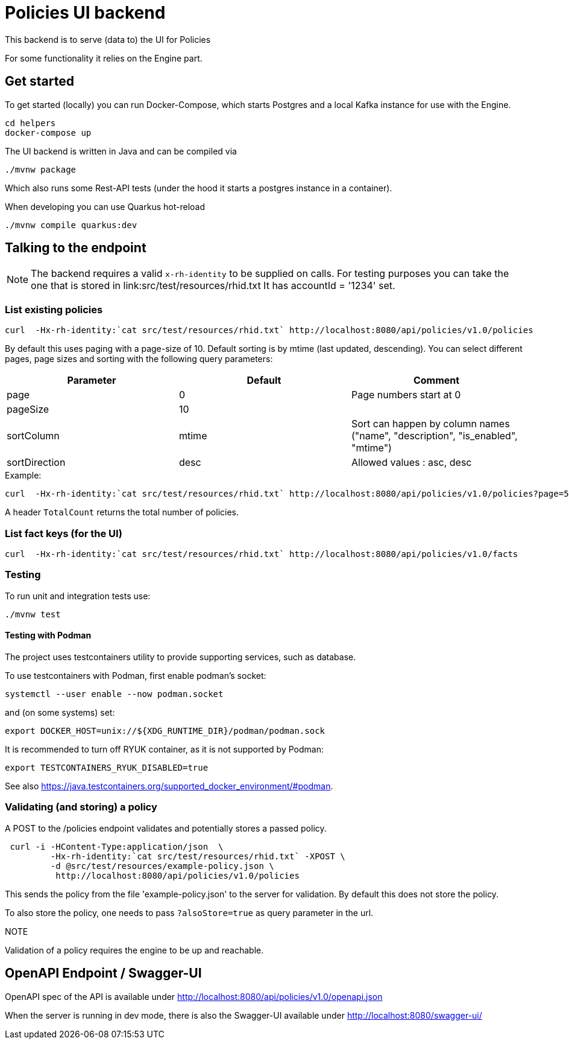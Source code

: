 = Policies UI backend

This backend is to serve (data to) the UI for Policies

For some functionality it relies on the Engine part.

== Get started

To get started (locally) you can
run Docker-Compose, which starts Postgres and a local Kafka instance for use with the Engine.

[source,shell]
----
cd helpers
docker-compose up
----

The UI backend is written in Java and can be compiled via

[source,shell]
----
./mvnw package
----

Which also runs some Rest-API tests (under the hood it starts a postgres instance in a container).

When developing you can use Quarkus hot-reload

[source,shell]
----
./mvnw compile quarkus:dev
----

== Talking to the endpoint

NOTE: The backend requires a valid `x-rh-identity` to be supplied on calls.
For testing purposes you can take the one that is stored in
link:src/test/resources/rhid.txt It has accountId = '1234' set.


=== List existing policies

[source,shell]
----
curl  -Hx-rh-identity:`cat src/test/resources/rhid.txt` http://localhost:8080/api/policies/v1.0/policies
----

By default this uses paging with a page-size of 10.
Default sorting is by mtime (last updated, descending).
You can select different pages, page sizes and sorting with the following query parameters:

|===
|Parameter|Default|Comment

|page     | 0     | Page numbers start at 0
|pageSize | 10    |
|sortColumn | mtime | Sort can happen by column names ("name",
                                  "description",
                                  "is_enabled", "mtime")
|sortDirection|desc| Allowed values : asc, desc
|===

.Example:
[source,shell]
----
curl  -Hx-rh-identity:`cat src/test/resources/rhid.txt` http://localhost:8080/api/policies/v1.0/policies?page=5
----

A header `TotalCount` returns the total number of policies.

=== List fact keys (for the UI)
[source,shell]
----
curl  -Hx-rh-identity:`cat src/test/resources/rhid.txt` http://localhost:8080/api/policies/v1.0/facts
----

=== Testing


To run unit and integration tests use:
[source,shell]
----
./mvnw test
----

==== Testing with Podman

The project uses testcontainers utility to provide supporting services, such as database.

To use testcontainers with Podman, first enable podman's socket:

[source,shell]
----
systemctl --user enable --now podman.socket
----

and (on some systems) set:
[source,shell]
----
export DOCKER_HOST=unix://${XDG_RUNTIME_DIR}/podman/podman.sock
----

It is recommended to turn off RYUK container, as it is not supported by Podman:
[source,shell]
----
export TESTCONTAINERS_RYUK_DISABLED=true
----

See also https://java.testcontainers.org/supported_docker_environment/#podman.


=== Validating (and storing) a policy

A POST to the /policies endpoint validates and potentially stores a passed policy.

[source,shell]
----
 curl -i -HContent-Type:application/json  \
         -Hx-rh-identity:`cat src/test/resources/rhid.txt` -XPOST \
         -d @src/test/resources/example-policy.json \
          http://localhost:8080/api/policies/v1.0/policies
----

This sends the policy from the file 'example-policy.json' to the server for validation.
By default this does not store the policy.

To also store the policy, one needs to pass `?alsoStore=true` as query parameter in the url.

.NOTE
Validation of a policy requires the engine to be up and reachable.

== OpenAPI Endpoint / Swagger-UI

OpenAPI spec of the API is available under http://localhost:8080/api/policies/v1.0/openapi.json

When the server is running in dev mode, there is also the Swagger-UI available under
http://localhost:8080/swagger-ui/